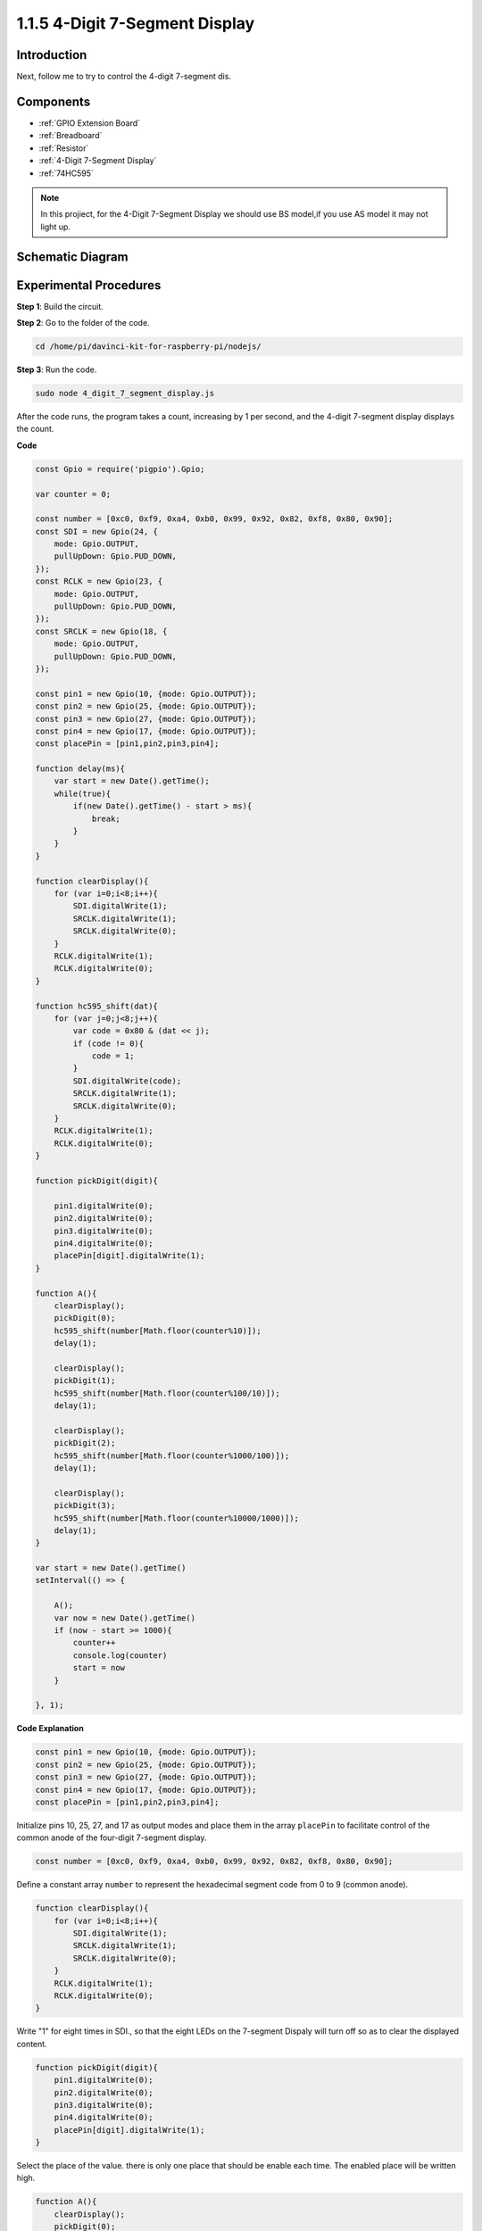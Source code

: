 1.1.5 4-Digit 7-Segment Display
====================================

Introduction
-----------------

Next, follow me to try to control the 4-digit 7-segment dis.

Components
------------

.. image:: img/list_4_digit.png

* :ref:`GPIO Extension Board`
* :ref:`Breadboard`
* :ref:`Resistor`
* :ref:`4-Digit 7-Segment Display`
* :ref:`74HC595`

.. note::
    In this projiect, for the 4-Digit 7-Segment Display we should use BS model,if you use AS model it may not light up.

Schematic Diagram
--------------------

.. image:: img/schmatic_4_digit.png


Experimental Procedures
-------------------------

**Step 1**: Build the circuit.

.. image:: img/image80.png

**Step 2**: Go to the folder of the code.

.. raw:: html

    <run></run>

.. code-block::

    cd /home/pi/davinci-kit-for-raspberry-pi/nodejs/

**Step 3**: Run the code.

.. raw:: html

    <run></run>

.. code-block::

    sudo node 4_digit_7_segment_display.js

After the code runs, the program takes a count, increasing by 1 per second, and the 4-digit 7-segment display displays the count.
 
**Code**

.. code-block::

    const Gpio = require('pigpio').Gpio;

    var counter = 0;

    const number = [0xc0, 0xf9, 0xa4, 0xb0, 0x99, 0x92, 0x82, 0xf8, 0x80, 0x90];
    const SDI = new Gpio(24, {
        mode: Gpio.OUTPUT,
        pullUpDown: Gpio.PUD_DOWN,             
    });
    const RCLK = new Gpio(23, {
        mode: Gpio.OUTPUT,
        pullUpDown: Gpio.PUD_DOWN,             
    });
    const SRCLK = new Gpio(18, {
        mode: Gpio.OUTPUT,
        pullUpDown: Gpio.PUD_DOWN,             
    });

    const pin1 = new Gpio(10, {mode: Gpio.OUTPUT});
    const pin2 = new Gpio(25, {mode: Gpio.OUTPUT});
    const pin3 = new Gpio(27, {mode: Gpio.OUTPUT});
    const pin4 = new Gpio(17, {mode: Gpio.OUTPUT});
    const placePin = [pin1,pin2,pin3,pin4];

    function delay(ms){
        var start = new Date().getTime();	
        while(true){
            if(new Date().getTime() - start > ms){
                break;		
            }	  
        }
    }

    function clearDisplay(){
        for (var i=0;i<8;i++){
            SDI.digitalWrite(1);
            SRCLK.digitalWrite(1);
            SRCLK.digitalWrite(0);
        }    
        RCLK.digitalWrite(1);
        RCLK.digitalWrite(0);    
    }

    function hc595_shift(dat){
        for (var j=0;j<8;j++){
            var code = 0x80 & (dat << j);
            if (code != 0){
                code = 1;
            }
            SDI.digitalWrite(code);
            SRCLK.digitalWrite(1);
            SRCLK.digitalWrite(0);
        }
        RCLK.digitalWrite(1);
        RCLK.digitalWrite(0);
    }

    function pickDigit(digit){
        
        pin1.digitalWrite(0);
        pin2.digitalWrite(0);
        pin3.digitalWrite(0);
        pin4.digitalWrite(0);
        placePin[digit].digitalWrite(1);
    }

    function A(){
        clearDisplay();
        pickDigit(0);
        hc595_shift(number[Math.floor(counter%10)]);    
        delay(1);
        
        clearDisplay();
        pickDigit(1);
        hc595_shift(number[Math.floor(counter%100/10)]);
        delay(1);

        clearDisplay();
        pickDigit(2);
        hc595_shift(number[Math.floor(counter%1000/100)]);
        delay(1);

        clearDisplay();
        pickDigit(3);
        hc595_shift(number[Math.floor(counter%10000/1000)]);    
        delay(1);    
    }

    var start = new Date().getTime()
    setInterval(() => {

        A();  
        var now = new Date().getTime()
        if (now - start >= 1000){
            counter++
            console.log(counter)
            start = now
        }
    
    }, 1);

**Code Explanation**

.. code-block:: python

    const pin1 = new Gpio(10, {mode: Gpio.OUTPUT});
    const pin2 = new Gpio(25, {mode: Gpio.OUTPUT});
    const pin3 = new Gpio(27, {mode: Gpio.OUTPUT});
    const pin4 = new Gpio(17, {mode: Gpio.OUTPUT});
    const placePin = [pin1,pin2,pin3,pin4];    

Initialize pins 10, 25, 27, and 17 as output modes and place them in the array ``placePin`` to facilitate control of the common anode of the four-digit 7-segment display.

.. code-block:: python

    const number = [0xc0, 0xf9, 0xa4, 0xb0, 0x99, 0x92, 0x82, 0xf8, 0x80, 0x90];

Define a constant array ``number`` to represent the hexadecimal segment code from 0 to 9 (common anode).

.. code-block:: python

    function clearDisplay(){
        for (var i=0;i<8;i++){
            SDI.digitalWrite(1);
            SRCLK.digitalWrite(1);
            SRCLK.digitalWrite(0);
        }    
        RCLK.digitalWrite(1);
        RCLK.digitalWrite(0);    
    }

Write "1" for eight times in SDI., so that the eight LEDs on the 7-segment Dispaly will turn off so as to clear the displayed content.

.. code-block:: python

    function pickDigit(digit){
        pin1.digitalWrite(0);
        pin2.digitalWrite(0);
        pin3.digitalWrite(0);
        pin4.digitalWrite(0);
        placePin[digit].digitalWrite(1);
    }

Select the place of the value. there is only one place that should be enable each time. The enabled place will be written high.

.. code-block::

    function A(){
        clearDisplay();
        pickDigit(0);
        hc595_shift(number[Math.floor(counter%10)]);    
        delay(1);
        
        clearDisplay();
        pickDigit(1);
        hc595_shift(number[Math.floor(counter%100/10)]);
        delay(1);

        clearDisplay();
        pickDigit(2);
        hc595_shift(number[Math.floor(counter%1000/100)]);
        delay(1);

        clearDisplay();
        pickDigit(3);
        hc595_shift(number[Math.floor(counter%10000/1000)]);    
        delay(1);    
    }

The function is used to set the number displayed on the 4-digit 7-segment Dispaly.

First, start the fourth segment display, write the single-digit number. Then start the third segment display, and type in the tens digit; after that, start the second and the first segment display respectively, and write the hundreds and thousands digits respectively. Because the refreshing speed is very fast, we see a complete four-digit display.

.. code-block::

    var start = new Date().getTime()
    setInterval(() => {

        A();  
        var now = new Date().getTime()
        if (now - start >= 1000){
            counter++
            console.log(counter)
            start = now
        }
    
    }, 1);

Get the initial time outside the loop, detect and judge within the loop, add one to the ``counter`` (the four-digit digital tube displays the number plus one) every second that passes, and print the counter on the screen.

Phenomenon Picture
-------------------------

.. image:: img/image81.jpeg



